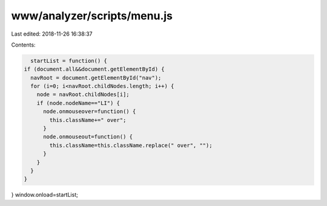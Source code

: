 www/analyzer/scripts/menu.js
============================

Last edited: 2018-11-26 16:38:37

Contents:

.. code-block:: js

    startList = function() {
  if (document.all&&document.getElementById) {
    navRoot = document.getElementById("nav");
    for (i=0; i<navRoot.childNodes.length; i++) {
      node = navRoot.childNodes[i];
      if (node.nodeName=="LI") {
        node.onmouseover=function() {
          this.className+=" over";
        }
        node.onmouseout=function() {
          this.className=this.className.replace(" over", "");
        }
      }
    }
  }
}
window.onload=startList;


